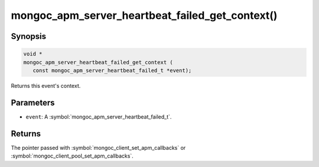.. _mongoc_apm_server_heartbeat_failed_get_context

mongoc_apm_server_heartbeat_failed_get_context()
================================================

Synopsis
--------

.. code-block:: c

  void *
  mongoc_apm_server_heartbeat_failed_get_context (
     const mongoc_apm_server_heartbeat_failed_t *event);

Returns this event's context.

Parameters
----------

* ``event``: A :symbol:`mongoc_apm_server_heartbeat_failed_t`.

Returns
-------

The pointer passed with :symbol:`mongoc_client_set_apm_callbacks` or :symbol:`mongoc_client_pool_set_apm_callbacks`.

.. seealso::

  | :doc:`Introduction to Application Performance Monitoring <application-performance-monitoring>`

